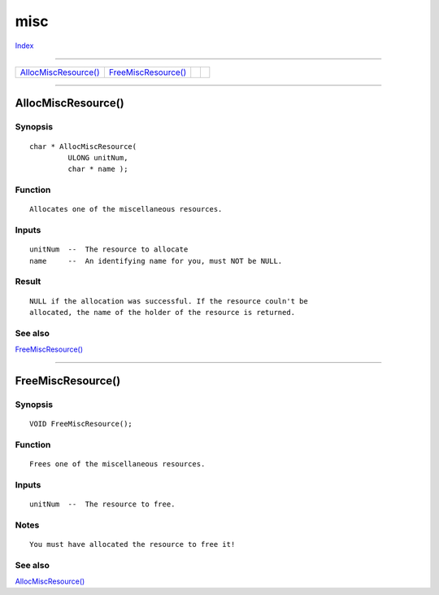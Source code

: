 ====
misc
====

.. This document is automatically generated. Don't edit it!

`Index <index>`_

----------

======================================= ======================================= ======================================= ======================================= 
`AllocMiscResource()`_                  `FreeMiscResource()`_                   
======================================= ======================================= ======================================= ======================================= 

-----------

AllocMiscResource()
===================

Synopsis
~~~~~~~~
::

 char * AllocMiscResource(
          ULONG unitNum,
          char * name );

Function
~~~~~~~~
::


 Allocates one of the miscellaneous resources.


Inputs
~~~~~~
::


 unitNum  --  The resource to allocate
 name     --  An identifying name for you, must NOT be NULL.


Result
~~~~~~
::


 NULL if the allocation was successful. If the resource couln't be
 allocated, the name of the holder of the resource is returned.



See also
~~~~~~~~

`FreeMiscResource()`_ 

----------

FreeMiscResource()
==================

Synopsis
~~~~~~~~
::

 VOID FreeMiscResource();

Function
~~~~~~~~
::


 Frees one of the miscellaneous resources.


Inputs
~~~~~~
::


 unitNum  --  The resource to free.


Notes
~~~~~
::


 You must have allocated the resource to free it!



See also
~~~~~~~~

`AllocMiscResource()`_ 

